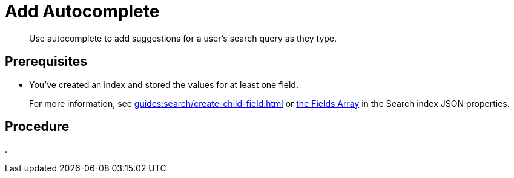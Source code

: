 = Add Autocomplete 
:description: Use autocomplete to add suggestions for a user's search query as they type. 
:page-topic-type: guide

[abstract]
{description}

== Prerequisites 

* You've created an index and stored the values for at least one field. 
+
For more information, see xref:guides:search/create-child-field.adoc[] or xref:guides:search/search-index-params.adoc#fields[the Fields Array] in the Search index JSON properties. 



== Procedure 

. 